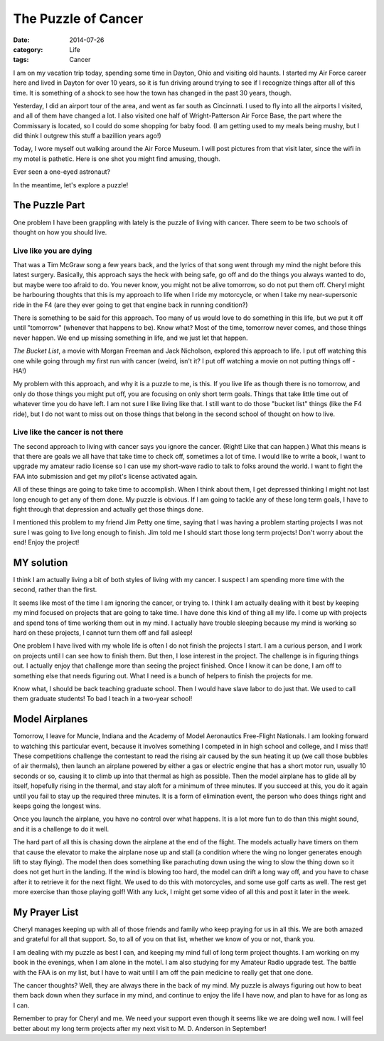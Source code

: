 The Puzzle of Cancer
####################

:date: 2014-07-26
:category: Life
:tags: Cancer

I am on my vacation trip today, spending some time in Dayton, Ohio and visiting
old haunts. I started my Air Force career here and lived in Dayton for over 10
years, so it is fun driving around trying to see if I recognize things after
all of this time. It is something of a shock to see how the town has changed in
the past 30 years, though. 

Yesterday, I did an airport tour of the area, and went as far south as
Cincinnati. I used to fly into all the airports I visited, and all of them have
changed a lot. I also visited one half of Wright-Patterson Air Force Base, the
part where the Commissary is located, so I could do some shopping for baby
food. (I am getting used to my meals being mushy, but I did think I outgrew
this stuff a bazillion years ago!)

Today, I wore myself out walking around the Air Force Museum. I will post
pictures from that visit later, since the wifi in my motel is pathetic. Here is
one shot you might find amusing, though.

Ever seen a one-eyed astronaut?

..  image:: images/OneEyedAstronaut.png
    :align: center
    :alt: Roie in an Astronaut suit

In the meantime, let's explore a puzzle!

The Puzzle Part
***************

One problem I have been grappling with lately is the puzzle of living with
cancer. There seem to be two schools of thought on how you should live. 

Live like you are dying
=======================

That was a Tim McGraw song a few years back, and the lyrics of that song went
through my mind the night before this latest surgery. Basically, this approach
says the heck with being safe, go off and do the things you always wanted to
do, but maybe were too afraid to do. You never know, you might not be alive
tomorrow, so do not put them off. Cheryl might be harbouring thoughts that
this is my approach to life when I ride my motorcycle, or when I take my
near-supersonic ride in the F4 (are they ever going to get that engine back in
running condition?)

There is something to be said for this approach. Too many of us would love to
do something in this life, but we put it off until "tomorrow" (whenever that
happens to be). Know what? Most of the time, tomorrow never comes, and those
things never happen. We end up missing something in life, and we just let
that happen.

`The Bucket List`, a movie with Morgan Freeman and Jack Nicholson, explored
this approach to life. I put off watching this one while going through my first
run with cancer (weird, isn't it? I put off watching a movie on not putting
things off - HA!)

My problem with this approach, and why it is a puzzle to me, is this. If you
live life as though there is no tomorrow, and only do those things you might
put off, you are focusing on only short term goals. Things that take little
time out of whatever time you do have left. I am not sure I like living like
that. I still want to do those "bucket list" things (like the F4 ride), but I
do not want to miss out on those things that belong in the second school of
thought on how to live.

Live like the cancer is not there
=================================

The second approach to living with cancer says you ignore the cancer. (Right!
Like that can happen.) What this means is that there are goals we all have that
take time to check off, sometimes a lot of time. I would like to write a book,
I want to upgrade my amateur radio license so I can use my short-wave radio to
talk to folks around the world. I want to fight the FAA into submission and get
my pilot's license activated again.

All of these things are going to take time to accomplish. When I think about
them, I get depressed thinking I might not last long enough to get any of them
done. My puzzle is obvious. If I am going to tackle any of these long term
goals, I have to fight through that depression and actually get those things
done.

I mentioned this problem to my friend Jim Petty one time, saying that I was
having a problem starting projects I was not sure I was going to live long
enough to finish. Jim told me I should start those long term projects! Don't
worry about the end! Enjoy the project!

MY solution
***********

I think I am actually living a bit of both styles of living with my cancer. I
suspect I am spending more time with the second, rather than the first.

It seems like most of the time I am ignoring the cancer, or trying to. I think
I am actually dealing with it best by keeping my mind focused on projects that
are going to take time. I have done this kind of thing all my life. I come up
with projects and spend tons of time working them out in my mind. I actually
have trouble sleeping because my mind is working so hard on these projects, I
cannot turn them off and fall asleep!

One problem I have lived with my whole life is often I do not finish the
projects I start. I am a curious person, and I work on projects until I can see
how to finish them. But then, I lose interest in the project. The challenge is in
figuring things out. I actually enjoy that challenge more than seeing the
project finished. Once I know it can be done, I am off to something else that
needs figuring out. What I need is a bunch of helpers to finish the projects
for me. 

Know what, I should be back teaching graduate school. Then I would have slave
labor to do just that. We used to call them graduate students! To bad I teach
in a two-year school!

Model Airplanes
***************

Tomorrow, I leave for Muncie, Indiana and the Academy of Model Aeronautics
Free-Flight Nationals. I am looking forward to watching this particular event,
because it involves something I competed in in high school and college, and I
miss that! These competitions challenge the contestant to read the rising air
caused by the sun heating it up (we call those bubbles of air thermals), then
launch an airplane powered by either a gas or electric engine that has a short
motor run, usually 10 seconds or so, causing it to climb up into that thermal
as high as possible. Then the model airplane has to glide all by itself,
hopefully rising in the thermal, and stay aloft for a minimum of three minutes.
If you succeed at this, you do it again until you fail to stay up the required
three minutes.  It is a form of elimination event, the person who does things
right and keeps going the longest wins. 

Once you launch the airplane, you have no control over what happens. It is a
lot more fun to do than this might sound, and it is a challenge to do it well. 

The hard part of all this is chasing down the airplane at the end of the
flight. The models actually have timers on them that cause the elevator to make
the airplane nose up and stall (a condition where the wing no longer generates
enough lift to stay flying). The model then does something like parachuting
down using the wing to slow the thing down so it does not get hurt in the
landing. If the wind is blowing too hard, the model can drift a long way off,
and you have to chase after it to retrieve it for the next flight. We used to
do this with motorcycles, and some use golf carts as well. The rest get more
exercise than those playing golf! With any luck, I might get some video of all
this and post it later in the week.

My Prayer List
**************

Cheryl manages keeping up with all of those friends and family who keep praying
for us in all this. We are both amazed and grateful for all that support.  So,
to all of you on that list, whether we know of you or not, thank you.

I am dealing with my puzzle as best I can, and keeping my mind full of long
term project thoughts. I am working on my book in the evenings, when I am alone
in the motel. I am also studying for my Amateur Radio upgrade test. The battle
with the FAA is on my list, but I have to wait until I am off the pain medicine
to really get that one done.

The cancer thoughts? Well, they are always there in the back of my mind. My
puzzle is always figuring out how to beat them back down when they surface in
my mind, and continue to enjoy the life I have now, and plan to have for as
long as I can.

Remember to pray for Cheryl and me. We need your support even though it seems
like we are doing well now. I will feel better about my long term projects
after my next visit to M. D. Anderson in September!

